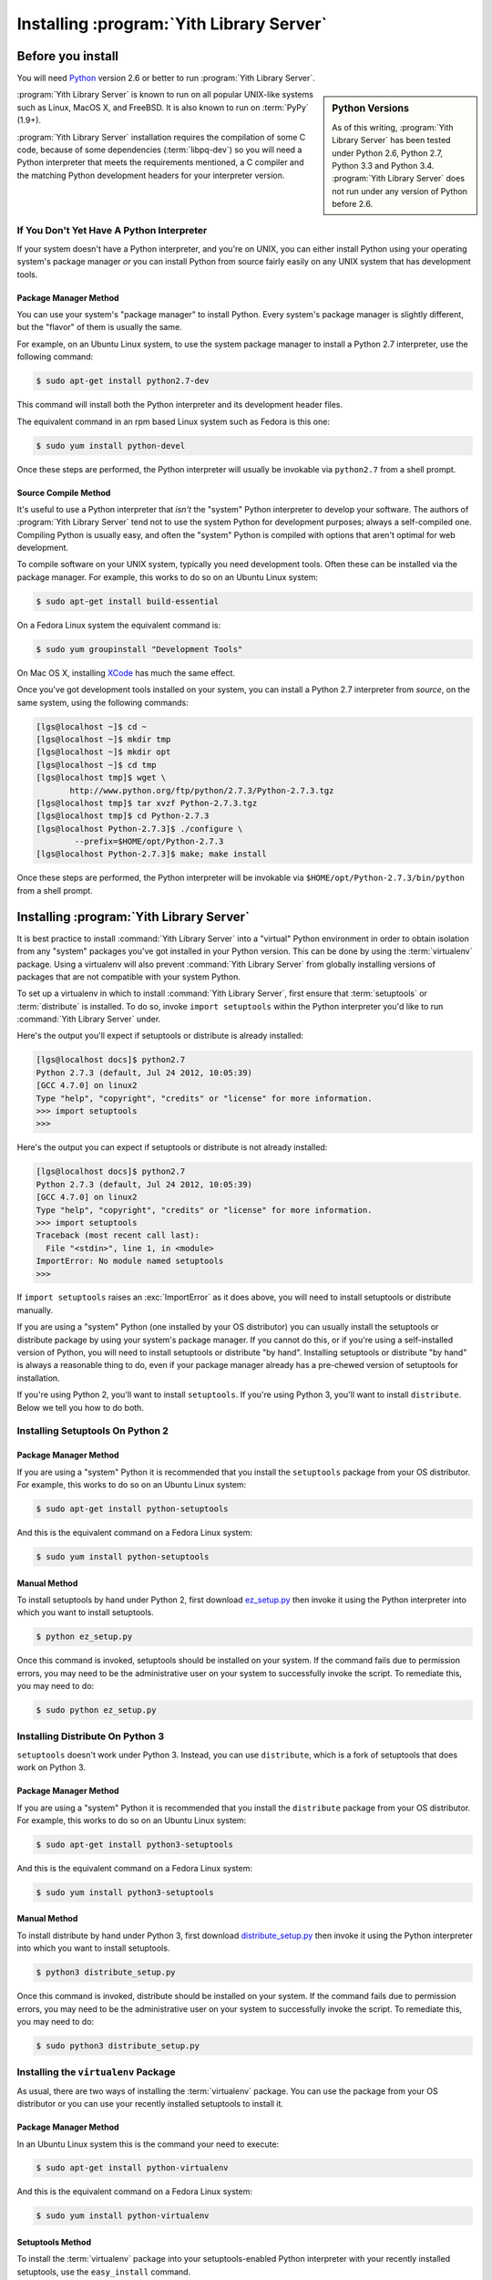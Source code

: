 .. _installation_chapter:

Installing :program:`Yith Library Server`
=========================================

Before you install
------------------

You will need `Python <http://python.org>`_ version 2.6 or better to
run :program:`Yith Library Server`.

.. sidebar:: Python Versions

    As of this writing, :program:`Yith Library Server` has been tested
    under Python 2.6, Python 2.7, Python 3.3 and Python 3.4.
    :program:`Yith Library Server` does not run under any version
    of Python before 2.6.

:program:`Yith Library Server` is known to run on all popular UNIX-like
systems such as Linux, MacOS X, and FreeBSD.  It is also known to run on
:term:`PyPy` (1.9+).

:program:`Yith Library Server` installation requires the compilation
of some C code, because of some dependencies (:term:`libpq-dev`) so you
will need a Python interpreter that meets the requirements mentioned,
a C compiler and the matching Python development headers for your
interpreter version.

If You Don't Yet Have A Python Interpreter
~~~~~~~~~~~~~~~~~~~~~~~~~~~~~~~~~~~~~~~~~~

If your system doesn't have a Python interpreter, and you're on UNIX,
you can either install Python using your operating system's package
manager *or* you can install Python from source fairly easily on any
UNIX system that has development tools.

.. index::
   pair: install; Python (from package)

Package Manager Method
++++++++++++++++++++++

You can use your system's "package manager" to install Python. Every
system's package manager is slightly different, but the "flavor" of
them is usually the same.

For example, on an Ubuntu Linux system, to use the system package
manager to install a Python 2.7 interpreter, use the following
command:

.. code-block:: text

   $ sudo apt-get install python2.7-dev

This command will install both the Python interpreter and its development
header files.

The equivalent command in an rpm based Linux system such as Fedora is
this one:

.. code-block:: text

   $ sudo yum install python-devel

Once these steps are performed, the Python interpreter will usually be
invokable via ``python2.7`` from a shell prompt.

.. index::
   pair: install; Python (from source, UNIX)

Source Compile Method
+++++++++++++++++++++

It's useful to use a Python interpreter that *isn't* the "system"
Python interpreter to develop your software.  The authors of
:program:`Yith Library Server` tend not to use the system Python for
development purposes; always a self-compiled one.  Compiling Python
is usually easy, and often the "system" Python is compiled with
options that aren't optimal for web development.

To compile software on your UNIX system, typically you need
development tools.  Often these can be installed via the package
manager. For example, this works to do so on an Ubuntu Linux system:

.. code-block:: text

   $ sudo apt-get install build-essential

On a Fedora Linux system the equivalent command is:

.. code-block:: text

   $ sudo yum groupinstall "Development Tools"

On Mac OS X, installing `XCode
<http://developer.apple.com/tools/xcode/>`_ has much the same effect.

Once you've got development tools installed on your system, you can
install a Python 2.7 interpreter from *source*, on the same system,
using the following commands:

.. code-block:: text

   [lgs@localhost ~]$ cd ~
   [lgs@localhost ~]$ mkdir tmp
   [lgs@localhost ~]$ mkdir opt
   [lgs@localhost ~]$ cd tmp
   [lgs@localhost tmp]$ wget \
          http://www.python.org/ftp/python/2.7.3/Python-2.7.3.tgz
   [lgs@localhost tmp]$ tar xvzf Python-2.7.3.tgz
   [lgs@localhost tmp]$ cd Python-2.7.3
   [lgs@localhost Python-2.7.3]$ ./configure \
           --prefix=$HOME/opt/Python-2.7.3
   [lgs@localhost Python-2.7.3]$ make; make install

Once these steps are performed, the Python interpreter will be
invokable via ``$HOME/opt/Python-2.7.3/bin/python`` from a shell
prompt.

.. index::
   pair: install; Python (from package, Windows)

Installing :program:`Yith Library Server`
-----------------------------------------

It is best practice to install :command:`Yith Library Server`
into a "virtual" Python environment in order to obtain isolation
from any "system" packages you've got installed in your Python
version.  This can be done by using the :term:`virtualenv` package.
Using a virtualenv will also prevent :command:`Yith Library Server`
from globally installing versions of packages that are not compatible
with your system Python.

To set up a virtualenv in which to install :command:`Yith Library Server`,
first ensure that :term:`setuptools` or :term:`distribute` is installed.
To do so, invoke ``import setuptools`` within the Python interpreter
you'd like to run :command:`Yith Library Server` under.

Here's the output you'll expect if setuptools or distribute is already
installed:

.. code-block:: text

   [lgs@localhost docs]$ python2.7
   Python 2.7.3 (default, Jul 24 2012, 10:05:39)
   [GCC 4.7.0] on linux2
   Type "help", "copyright", "credits" or "license" for more information.
   >>> import setuptools
   >>>

Here's the output you can expect if setuptools or distribute is not already
installed:

.. code-block:: text

   [lgs@localhost docs]$ python2.7
   Python 2.7.3 (default, Jul 24 2012, 10:05:39)
   [GCC 4.7.0] on linux2
   Type "help", "copyright", "credits" or "license" for more information.
   >>> import setuptools
   Traceback (most recent call last):
     File "<stdin>", line 1, in <module>
   ImportError: No module named setuptools
   >>>

If ``import setuptools`` raises an :exc:`ImportError` as it does above, you
will need to install setuptools or distribute manually.

If you are using a "system" Python (one installed by your OS distributor)
you can usually install the setuptools or distribute package by using your
system's package manager. If you cannot do this, or if you're using a
self-installed version of Python, you will need to install setuptools or
distribute "by hand".  Installing setuptools or distribute "by hand" is
always a reasonable thing to do, even if your package manager already has
a pre-chewed version of setuptools for installation.

If you're using Python 2, you'll want to install ``setuptools``.  If you're
using Python 3, you'll want to install ``distribute``.  Below we tell you how
to do both.

Installing Setuptools On Python 2
~~~~~~~~~~~~~~~~~~~~~~~~~~~~~~~~~

Package Manager Method
++++++++++++++++++++++

If you are using a "system" Python it is recommended that you install
the ``setuptools`` package from your OS distributor. For example, this works
to do so on an Ubuntu Linux system:

.. code-block:: text

   $ sudo apt-get install python-setuptools

And this is the equivalent command on a Fedora Linux system:

.. code-block:: text

   $ sudo yum install python-setuptools

Manual Method
+++++++++++++

To install setuptools by hand under Python 2, first download `ez_setup.py
<http://peak.telecommunity.com/dist/ez_setup.py>`_ then invoke it using the
Python interpreter into which you want to install setuptools.

.. code-block:: text

   $ python ez_setup.py

Once this command is invoked, setuptools should be installed on your
system.  If the command fails due to permission errors, you may need
to be the administrative user on your system to successfully invoke
the script.  To remediate this, you may need to do:

.. code-block:: text

   $ sudo python ez_setup.py

Installing Distribute On Python 3
~~~~~~~~~~~~~~~~~~~~~~~~~~~~~~~~~

``setuptools`` doesn't work under Python 3. Instead, you can use
``distribute``, which is a fork of setuptools that does work on Python 3.

Package Manager Method
++++++++++++++++++++++

If you are using a "system" Python it is recommended that you install
the ``distribute`` package from your OS distributor. For example, this works
to do so on an Ubuntu Linux system:

.. code-block:: text

   $ sudo apt-get install python3-setuptools

And this is the equivalent command on a Fedora Linux system:

.. code-block:: text

   $ sudo yum install python3-setuptools

Manual Method
+++++++++++++

To install distribute by hand under Python 3, first download
`distribute_setup.py <http://python-distribute.org/distribute_setup.py>`_
then invoke it using the Python interpreter into which you want to
install setuptools.

.. code-block:: text

   $ python3 distribute_setup.py

Once this command is invoked, distribute should be installed on your system.
If the command fails due to permission errors, you may need to be the
administrative user on your system to successfully invoke the script.  To
remediate this, you may need to do:

.. code-block:: text

   $ sudo python3 distribute_setup.py

.. index::
   pair: install; virtualenv

Installing the ``virtualenv`` Package
~~~~~~~~~~~~~~~~~~~~~~~~~~~~~~~~~~~~~
As usual, there are two ways of installing the :term:`virtualenv`
package. You can use the package from your OS distributor or you
can use your recently installed setuptools to install it.

Package Manager Method
++++++++++++++++++++++

In an Ubuntu Linux system this is the command your need to execute:

.. code-block:: text

   $ sudo apt-get install python-virtualenv

And this is the equivalent command on a Fedora Linux system:

.. code-block:: text

   $ sudo yum install python-virtualenv

Setuptools Method
+++++++++++++++++

To install the :term:`virtualenv` package into your setuptools-enabled
Python interpreter with your recently installed setuptools, use
the ``easy_install`` command.

.. warning::

   Python 3.3 includes ``pyvenv`` out of the box, which provides similar
   functionality to ``virtualenv``.  We however suggest using ``virtualenv``
   instead, which works well with Python 3.3.  This isn't a recommendation made
   for technical reasons; it's made because it's not feasible for the authors
   of this guide to explain setup using multiple virtual environment systems.
   We are aiming to not need to make the installation documentation
   Turing-complete.

   If you insist on using ``pyvenv``, you'll need to understand how to install
   software such as ``distribute`` into the virtual environment manually,
   which this guide does not cover.

.. code-block:: text

   $ easy_install virtualenv

This command should succeed, and tell you that the virtualenv package is now
installed.  If it fails due to permission errors, you may need to install it
as your system's administrative user.  For example:

.. code-block:: text

   $ sudo easy_install virtualenv

.. index::
   single: virtualenv
   pair: Python; virtual environment

Creating the Virtual Python Environment
~~~~~~~~~~~~~~~~~~~~~~~~~~~~~~~~~~~~~~~

Once the :term:`virtualenv` package is installed in your Python, you
can then create a virtual environment.  To do so, invoke the
following:

.. code-block:: text

   $ virtualenv --no-site-packages env
   New python executable in env/bin/python
   Installing setuptools.............done.

.. warning::

   Using ``--no-site-packages`` when generating your
   virtualenv is *very important*. This flag provides the necessary
   isolation for running the set of packages required by
   :command:`Yith Library Server`.  If you do not specify
   ``--no-site-packages``, it's possible that
   :command:`Yith Library Server` will not install properly into
   the virtualenv, or, even if it does, may not run properly,
   depending on the packages you've already got installed into your
   Python's "main" site-packages dir.

.. warning:: *do not* use ``sudo`` to run the
   ``virtualenv`` script.  It's perfectly acceptable (and desirable)
   to create a virtualenv as a normal user.

You should perform any following commands that mention a "bin"
directory from within the ``env`` virtualenv dir.

Installing :command:`Yith Library Server` Into the Virtual Python Environment
~~~~~~~~~~~~~~~~~~~~~~~~~~~~~~~~~~~~~~~~~~~~~~~~~~~~~~~~~~~~~~~~~~~~~~~~~~~~~

After you've got your ``env`` virtualenv installed, you may install
:command:`Yith Library Server` itself using the following commands
from within the virtualenv (``env``) directory you created in the
last step.

.. code-block:: text

   $ cd env
   $ bin/easy_install yith-library-server

The ``easy_install`` command will take longer than the previous ones to
complete, as it downloads and installs a number of dependencies.


Database setup
--------------

:program:`Yith Library Server` uses `PostgreSQL
<http://www.postgresql.org>`_ for its storage needs. In modern
operating systems it is pretty easy to install Postgres. As an
example, on a Debian or Ubuntu Linux system you can use the following
commands

.. code-block:: text

   $ sudo apt-get install postgresql postgresql-contrib

Or, in a Fedora Linux system, the equivalent commands are:

.. code-block:: text

   $ sudo yum install postgresql-server postgresql-contrib
   $ sudo systemctl enable postgresql

Once PostgreSQL is installed you will need to configure it. By default
:program:`Yith Library Server` will connect to a ``yithlibrary``
database in ``localhost`` on port ``5432`` (PostgreSQL's default).

You will need to create a ``yithlibrary`` user in PostgreSQL, create
the ``yithlibrary`` database and install the UUID extension. Managing
and configuring a PostgreSQL server goes beyond the scope of this
document, but you can execute these commands to create the user and
database:

.. code-block:: text

   $ sudo su - postgres
   $ createuser -P yithlibrary
   <input user password that you want to use, keep it secret!>
   $ createdb -E UTF8 -O yithlibrary yithlibrary
   $ psql yithlibrary -c 'CREATE EXTENSION "uuid-ossp";'

If ``createdb`` complains about the UTF8 encoding it might be
because your PostgreSQL cluster is using a different incompatible
locale (frequently SQL_ASCII). If your server is a fresh install it
would be advisable to `recreate the cluster with a proper locale
<https://wiki.debian.org/PostgreSql#Changing_Debian_default_installation>`_.

Once the user and database are created put the password for the
``yithlibrary`` user in the ``database_url`` setting as explained in
the :ref:`configuration_chapter` section.

:program:`Yith Library Server` makes use of prepared transactions, so
make sure they are enabled in your PostgreSQL configuration
(max_prepared_transactions = 100 in postgresql.conf).

The last step is to create the tables that :program:`Yith Library
Server` needs in the database. To do this just execute this command
inside the `env` virtualenv (you need to pass a configuration file):

.. code-block:: text

   $ bin/yith_create_db lib/python2.7/site-packages/yithlibraryserver/config-templates/production.ini

Useful links:

* PostgreSQL on Debian: https://wiki.debian.org/PostgreSql
* PostgreSQL on Fedora: https://fedoraproject.org/wiki/PostgreSQL
* PostgreSQL documentation: http://www.postgresql.org/docs/current/

Running the server
------------------

In development mode and also for testing purposes you can use the
:command:`pserve` command included in :program:`Yith Library Server`. This will
use the `waitress <http://pypi.python.org/pypi/waitress/>`_ WSGI
server.

.. code-block:: text

    pserve yithlibraryserver/config-templates/development.ini
     Starting server in PID 6743.
     serving on http://0.0.0.0:6543

Now you can open the `http://0.0.0.0:6543 <http://0.0.0.0:6543>`_ URL in your
browser and start using :program:`Yith Library Server`.

.. warning::
   You should probably want to use a HTTP server and a faster
   WSGI server to run :program:`Yith Library Server` in a real production
   environment.

If you see :program:`Yith Library Server` landing page when opening the previous
link then congratulations! you have succesfully installed the server.
You can now proceed to the :ref:`configuration_chapter` section to
learn about all the options you can use to customize it to your needs.
